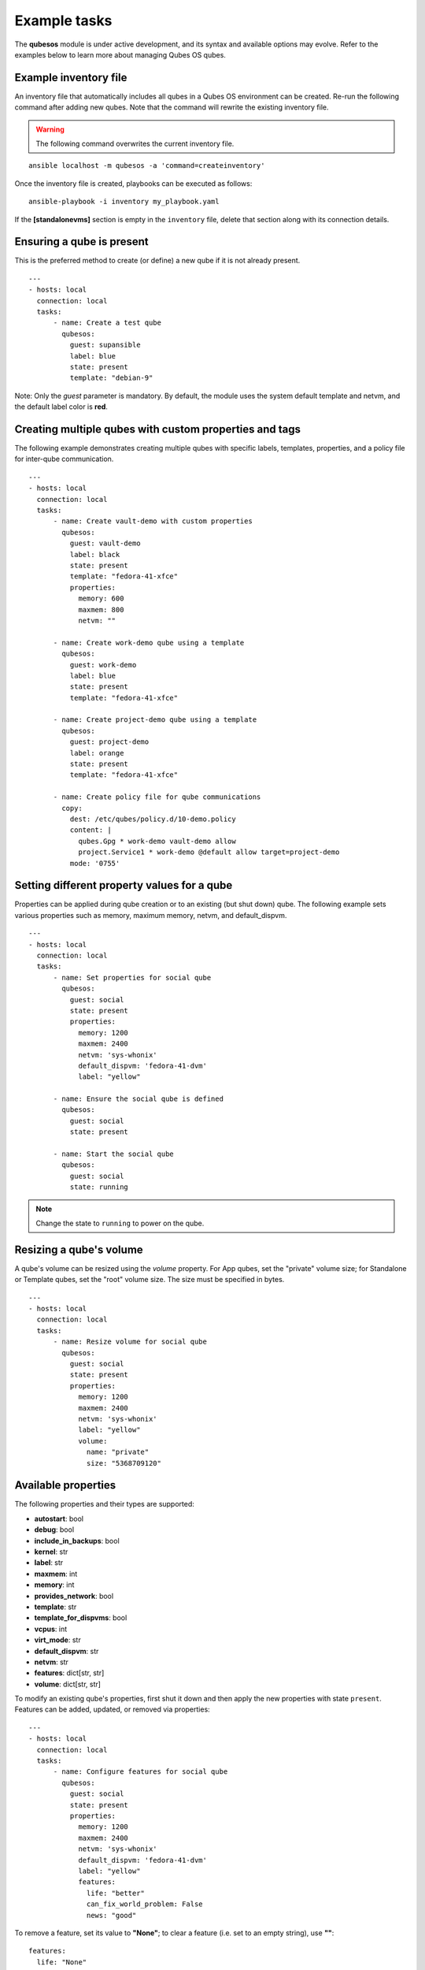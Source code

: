 Example tasks
=============

The **qubesos** module is under active development, and its syntax and available options may evolve.
Refer to the examples below to learn more about managing Qubes OS qubes.

Example inventory file
-----------------------

An inventory file that automatically includes all qubes in a Qubes OS environment can be created.
Re-run the following command after adding new qubes. Note that the command will rewrite the existing inventory file.

.. warning:: The following command overwrites the current inventory file.

::

    ansible localhost -m qubesos -a 'command=createinventory'

Once the inventory file is created, playbooks can be executed as follows:

::

    ansible-playbook -i inventory my_playbook.yaml

If the **[standalonevms]** section is empty in the ``inventory`` file, delete that section along with its connection details.

Ensuring a qube is present
---------------------------

This is the preferred method to create (or define) a new qube if it is not already present.

::

    ---
    - hosts: local
      connection: local
      tasks:
          - name: Create a test qube
            qubesos:
              guest: supansible
              label: blue
              state: present
              template: "debian-9"

Note: Only the *guest* parameter is mandatory. By default, the module uses the system default template and netvm, and the default label color is **red**.

Creating multiple qubes with custom properties and tags
---------------------------------------------------------

The following example demonstrates creating multiple qubes with specific labels, templates, properties, and a policy file for inter-qube communication.

::

    ---
    - hosts: local
      connection: local
      tasks:
          - name: Create vault-demo with custom properties
            qubesos:
              guest: vault-demo
              label: black
              state: present
              template: "fedora-41-xfce"
              properties:
                memory: 600
                maxmem: 800
                netvm: ""

          - name: Create work-demo qube using a template
            qubesos:
              guest: work-demo
              label: blue
              state: present
              template: "fedora-41-xfce"

          - name: Create project-demo qube using a template
            qubesos:
              guest: project-demo
              label: orange
              state: present
              template: "fedora-41-xfce"

          - name: Create policy file for qube communications
            copy:
              dest: /etc/qubes/policy.d/10-demo.policy
              content: |
                qubes.Gpg * work-demo vault-demo allow
                project.Service1 * work-demo @default allow target=project-demo
              mode: '0755'

Setting different property values for a qube
---------------------------------------------

Properties can be applied during qube creation or to an existing (but shut down) qube.
The following example sets various properties such as memory, maximum memory, netvm, and default_dispvm.

::

    ---
    - hosts: local
      connection: local
      tasks:
          - name: Set properties for social qube
            qubesos:
              guest: social
              state: present
              properties:
                memory: 1200
                maxmem: 2400
                netvm: 'sys-whonix'
                default_dispvm: 'fedora-41-dvm'
                label: "yellow"

          - name: Ensure the social qube is defined
            qubesos:
              guest: social
              state: present

          - name: Start the social qube
            qubesos:
              guest: social
              state: running

.. note:: Change the state to ``running`` to power on the qube.

Resizing a qube's volume
------------------------

A qube's volume can be resized using the *volume* property.
For App qubes, set the "private" volume size; for Standalone or Template qubes, set the "root" volume size.
The size must be specified in bytes.

::

    ---
    - hosts: local
      connection: local
      tasks:
          - name: Resize volume for social qube
            qubesos:
              guest: social
              state: present
              properties:
                memory: 1200
                maxmem: 2400
                netvm: 'sys-whonix'
                label: "yellow"
                volume:
                  name: "private"
                  size: "5368709120"

Available properties
--------------------

The following properties and their types are supported:

- **autostart**: bool
- **debug**: bool
- **include_in_backups**: bool
- **kernel**: str
- **label**: str
- **maxmem**: int
- **memory**: int
- **provides_network**: bool
- **template**: str
- **template_for_dispvms**: bool
- **vcpus**: int
- **virt_mode**: str
- **default_dispvm**: str
- **netvm**: str
- **features**: dict[str, str]
- **volume**: dict[str, str]

To modify an existing qube's properties, first shut it down and then apply the new properties with state ``present``.
Features can be added, updated, or removed via properties:

::

    ---
    - hosts: local
      connection: local
      tasks:
          - name: Configure features for social qube
            qubesos:
              guest: social
              state: present
              properties:
                memory: 1200
                maxmem: 2400
                netvm: 'sys-whonix'
                default_dispvm: 'fedora-41-dvm'
                label: "yellow"
                features:
                  life: "better"
                  can_fix_world_problem: False
                  news: "good"

To remove a feature, set its value to **"None"**; to clear a feature (i.e. set to an empty string), use **""**:

::

    features:
      life: "None"
      news: ""

Adding tags to a qube
---------------------

Tags (a list of strings) can be assigned to a qube for categorization.

::

    ---
    - hosts: local
      connection: local
      tasks:
          - name: Assign tags to social qube
            qubesos:
              guest: social
              state: present
              tags:
                - "Linux"
                - "IRC"
                - "Chat"

Different available states
--------------------------

The module supports the following states:

- **destroyed**
- **pause**
- **running**
- **shutdown**
- **undefine**
- **present**

.. warning:: The **undefine** state will remove the qube and all associated data. Use with caution.

Different available commands
-----------------------------

The module also supports several non-idempotent commands:

**shutdown**
++++++++++++

Gracefully shut down the qube.

::

    ansible localhost -m qubesos -a 'guest=social command=shutdown'

**destroy**
+++++++++++

Forcefully shut down the qube immediately.

::

    ansible localhost -m qubesos -a 'guest=social command=destroy'

.. note:: It is recommended to use the **destroyed** state for proper qube destruction.

**removetags**
++++++++++++++

Remove specified tags from a qube.

::

    ---
    - hosts: local
      connection: local
      tasks:
          - name: Remove tags from social qube
            qubesos:
              guest: social
              command: removetags
              tags:
                - "Linux"
                - "IRC"
                - "Chat"

Find qubes by state
-------------------

List all qubes with a particular state (for example, running):

::

    ansible localhost -m qubesos -a 'state=running command=list_vms'

Queries can similarly be performed for qubes with states such as *shutdown* or *paused*.

Installing packages, copying files, and fetching files
-------------------------------------------------------

The following example playbook (``install_packages.yaml``) installs a package, copies a configuration file to a qube, and fetches a file from a qube:

::

    ---
    - hosts: social
      tasks:
        - name: Ensure sl is installed at the latest version
          ansible.builtin.package:
            name: sl
            state: latest
          become: true
        - name: Copy configuration file to the qube
          copy:
            src: foo.conf
            dest: /etc/foo.conf
        - name: Fetch OS release information from the qube
          fetch:
            src: /etc/os-release
            dest: /tmp/fetched

Run a command in every running qube
------------------------------------

After creating the inventory file using the ``createinventory`` command, a playbook can be used to execute a command (e.g. ``hostname``) on every running qube:

::

    ---
    - hosts: localhost
      connection: local
      tasks:
          - name: Retrieve list of running qubes
            qubesos:
              command: list_vms
              state: running
            register: rhosts

    - hosts: "{{ hostvars['localhost']['rhosts']['list_vms'] }}"
      connection: qubes
      tasks:
          - name: Get hostname of each qube
            command: hostname

Run a command in every running qube except system qubes
-------------------------------------------------------

Exclude system qubes (those whose names start with ``sys-``):

::

    ---
    - hosts: localhost
      connection: local
      tasks:
          - name: Retrieve running qubes
            qubesos:
              command: list_vms
              state: running
            register: rhosts

          - name: Filter out system qubes
            set_fact:
              myvms: "{% for name in rhosts.list_vms if not name.startswith('sys-') %}{{ name }},{% endfor %}"

    - hosts: "{{ hostvars['localhost']['myvms'] }}"
      connection: qubes
      tasks:
          - name: Get hostname of each non-system qube
            command: hostname

Shutdown all qubes except system qubes
--------------------------------------

Shut down all running qubes except those whose names start with ``sys-``:

::

    ---
    - hosts: localhost
      connection: local
      tasks:
          - name: Retrieve running qubes
            qubesos:
              command: list_vms
              state: running
            register: rhosts

          - debug: var=rhosts

          - name: Shutdown each non-system qube
            qubesos:
              command: destroy
              guest: "{{ item }}"
            with_items: "{{ rhosts.list_vms }}"
            when: not item.startswith("sys-")

The above playbook (e.g. ``shutdown_all.yaml``) can be executed using:

::

    ansible-playbook -i inventory -b shutdown_all.yaml
